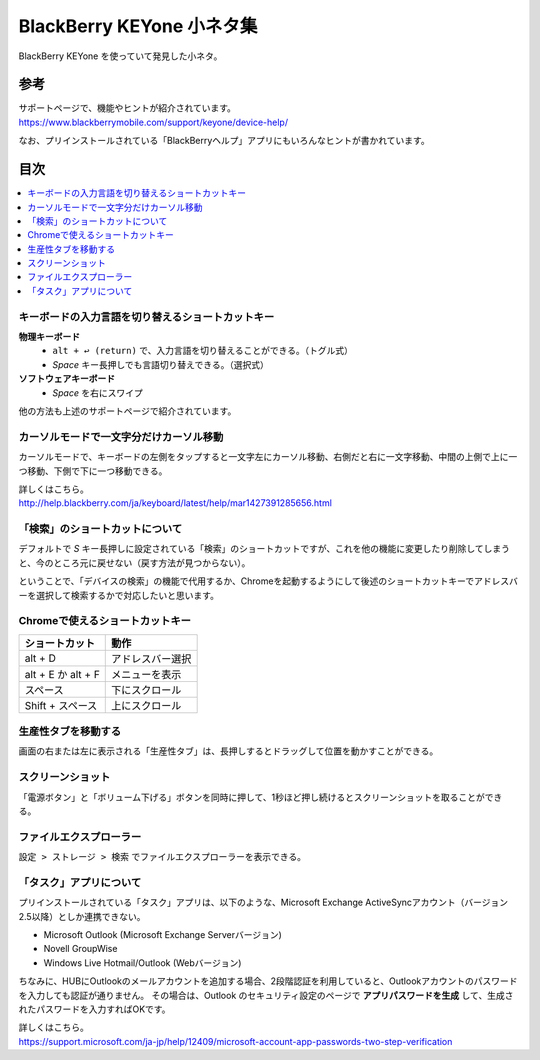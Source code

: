 .. post:: Aug 12, 2017
   :tags: blackberry
   :category: blog

BlackBerry KEYone 小ネタ集
==========================

BlackBerry KEYone を使っていて発見した小ネタ。

参考
^^^^

| サポートページで、機能やヒントが紹介されています。
| https://www.blackberrymobile.com/support/keyone/device-help/

なお、プリインストールされている「BlackBerryヘルプ」アプリにもいろんなヒントが書かれています。 

目次
^^^^

.. contents::
   :local:


キーボードの入力言語を切り替えるショートカットキー
---------------------------------------------------

**物理キーボード**
   * ``alt + ↩︎ (return)`` で、入力言語を切り替えることができる。（トグル式）
   * *Space* キー長押しでも言語切り替えできる。（選択式）

**ソフトウェアキーボード**
   * *Space* を右にスワイプ

他の方法も上述のサポートページで紹介されています。


カーソルモードで一文字分だけカーソル移動
----------------------------------------

カーソルモードで、キーボードの左側をタップすると一文字左にカーソル移動、右側だと右に一文字移動、中間の上側で上に一つ移動、下側で下に一つ移動できる。 

| 詳しくはこちら。 
| http://help.blackberry.com/ja/keyboard/latest/help/mar1427391285656.html 


「検索」のショートカットについて
--------------------------------

デフォルトで *S* キー長押しに設定されている「検索」のショートカットですが、これを他の機能に変更したり削除してしまうと、今のところ元に戻せない（戻す方法が見つからない）。

ということで、「デバイスの検索」の機能で代用するか、Chromeを起動するようにして後述のショートカットキーでアドレスバーを選択して検索するかで対応したいと思います。


Chromeで使えるショートカットキー
---------------------------------

.. csv-table::
   :header-rows: 1

   ショートカット,     動作
   alt + D,            アドレスバー選択
   alt + E か alt + F, メニューを表示
   スペース,           下にスクロール 
   Shift + スペース,   上にスクロール 


生産性タブを移動する
--------------------

画面の右または左に表示される「生産性タブ」は、長押しするとドラッグして位置を動かすことができる。


スクリーンショット
-------------------

「電源ボタン」と「ボリューム下げる」ボタンを同時に押して、1秒ほど押し続けるとスクリーンショットを取ることができる。


ファイルエクスプローラー
------------------------

``設定 > ストレージ > 検索`` でファイルエクスプローラーを表示できる。

.. image:: images/fileexplorer1.png
   :scale: 50%
   
.. image:: images/fileexplorer2.png
   :scale: 50%

.. image:: images/fileexplorer3.png
   :scale: 50%


「タスク」アプリについて
------------------------

プリインストールされている「タスク」アプリは、以下のような、Microsoft Exchange ActiveSyncアカウント（バージョン2.5以降）としか連携できない。

* Microsoft Outlook (Microsoft Exchange Serverバージョン)
* Novell GroupWise
* Windows Live Hotmail/Outlook (Webバージョン)

ちなみに、HUBにOutlookのメールアカウントを追加する場合、2段階認証を利用していると、Outlookアカウントのパスワードを入力しても認証が通りません。
その場合は、Outlook のセキュリティ設定のページで **アプリパスワードを生成** して、生成されたパスワードを入力すればOKです。

| 詳しくはこちら。
| https://support.microsoft.com/ja-jp/help/12409/microsoft-account-app-passwords-two-step-verification

.. update:: Aug 15, 2017

   * Chromeのショートカットを追記
   * カーソルモードについて追記
   * 「タスク」アプリについて追記

